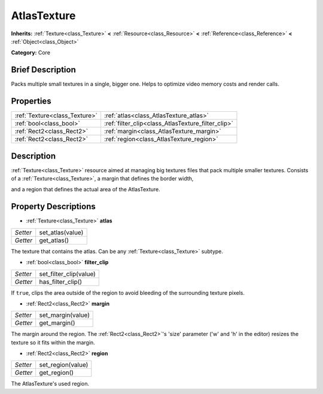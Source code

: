 .. Generated automatically by doc/tools/makerst.py in Godot's source tree.
.. DO NOT EDIT THIS FILE, but the AtlasTexture.xml source instead.
.. The source is found in doc/classes or modules/<name>/doc_classes.

.. _class_AtlasTexture:

AtlasTexture
============

**Inherits:** :ref:`Texture<class_Texture>` **<** :ref:`Resource<class_Resource>` **<** :ref:`Reference<class_Reference>` **<** :ref:`Object<class_Object>`

**Category:** Core

Brief Description
-----------------

Packs multiple small textures in a single, bigger one. Helps to optimize video memory costs and render calls.

Properties
----------

+-------------------------------+----------------------------------------------------+
| :ref:`Texture<class_Texture>` | :ref:`atlas<class_AtlasTexture_atlas>`             |
+-------------------------------+----------------------------------------------------+
| :ref:`bool<class_bool>`       | :ref:`filter_clip<class_AtlasTexture_filter_clip>` |
+-------------------------------+----------------------------------------------------+
| :ref:`Rect2<class_Rect2>`     | :ref:`margin<class_AtlasTexture_margin>`           |
+-------------------------------+----------------------------------------------------+
| :ref:`Rect2<class_Rect2>`     | :ref:`region<class_AtlasTexture_region>`           |
+-------------------------------+----------------------------------------------------+

Description
-----------

:ref:`Texture<class_Texture>` resource aimed at managing big textures files that pack multiple smaller textures. Consists of a :ref:`Texture<class_Texture>`, a margin that defines the border width,

and a region that defines the actual area of the AtlasTexture.

Property Descriptions
---------------------

.. _class_AtlasTexture_atlas:

- :ref:`Texture<class_Texture>` **atlas**

+----------+------------------+
| *Setter* | set_atlas(value) |
+----------+------------------+
| *Getter* | get_atlas()      |
+----------+------------------+

The texture that contains the atlas. Can be any :ref:`Texture<class_Texture>` subtype.

.. _class_AtlasTexture_filter_clip:

- :ref:`bool<class_bool>` **filter_clip**

+----------+------------------------+
| *Setter* | set_filter_clip(value) |
+----------+------------------------+
| *Getter* | has_filter_clip()      |
+----------+------------------------+

If ``true``, clips the area outside of the region to avoid bleeding of the surrounding texture pixels.

.. _class_AtlasTexture_margin:

- :ref:`Rect2<class_Rect2>` **margin**

+----------+-------------------+
| *Setter* | set_margin(value) |
+----------+-------------------+
| *Getter* | get_margin()      |
+----------+-------------------+

The margin around the region. The :ref:`Rect2<class_Rect2>`'s 'size' parameter ('w' and 'h' in the editor) resizes the texture so it fits within the margin.

.. _class_AtlasTexture_region:

- :ref:`Rect2<class_Rect2>` **region**

+----------+-------------------+
| *Setter* | set_region(value) |
+----------+-------------------+
| *Getter* | get_region()      |
+----------+-------------------+

The AtlasTexture's used region.

